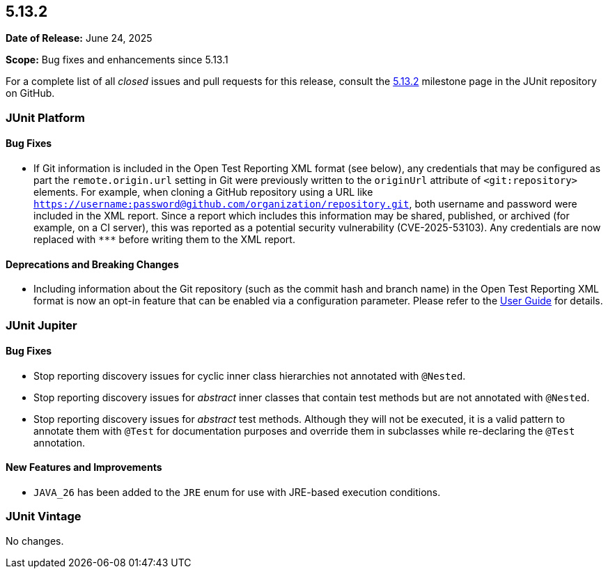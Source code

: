 [[release-notes-5.13.2]]
== 5.13.2

*Date of Release:* June 24, 2025

*Scope:* Bug fixes and enhancements since 5.13.1

For a complete list of all _closed_ issues and pull requests for this release, consult the
link:{junit-framework-repo}+/milestone/98?closed=1+[5.13.2] milestone page in the JUnit
repository on GitHub.


[[release-notes-5.13.2-junit-platform]]
=== JUnit Platform

[[release-notes-5.13.2-junit-platform-bug-fixes]]
==== Bug Fixes

* If Git information is included in the Open Test Reporting XML format (see below), any
  credentials that may be configured as part the `remote.origin.url` setting in Git were
  previously written to the `originUrl` attribute of `<git:repository>` elements. For
  example, when cloning a GitHub repository using a URL like
  `https://username:password@github.com/organization/repository.git`, both username and
  password were included in the XML report. Since a report which includes this information
  may be shared, published, or archived (for example, on a CI server), this was reported
  as a potential security vulnerability (CVE-2025-53103). Any credentials are now replaced
  with `\***` before writing them to the XML report.

[[release-notes-5.13.2-junit-platform-deprecations-and-breaking-changes]]
==== Deprecations and Breaking Changes

* Including information about the Git repository (such as the commit hash and branch name)
  in the Open Test Reporting XML format is now an opt-in feature that can be enabled via a
  configuration parameter. Please refer to the
  <<../user-guide/index.adoc#junit-platform-reporting-open-test-reporting, User Guide>>
  for details.


[[release-notes-5.13.2-junit-jupiter]]
=== JUnit Jupiter

[[release-notes-5.13.2-junit-jupiter-bug-fixes]]
==== Bug Fixes

* Stop reporting discovery issues for cyclic inner class hierarchies not annotated with
  `@Nested`.
* Stop reporting discovery issues for _abstract_ inner classes that contain test methods
  but are not annotated with `@Nested`.
* Stop reporting discovery issues for _abstract_ test methods. Although they will not be
  executed, it is a valid pattern to annotate them with `@Test` for documentation purposes
  and override them in subclasses while re-declaring the `@Test` annotation.

[[release-notes-5.13.2-junit-jupiter-new-features-and-improvements]]
==== New Features and Improvements

* `JAVA_26` has been added to the `JRE` enum for use with JRE-based execution conditions.


[[release-notes-5.13.2-junit-vintage]]
=== JUnit Vintage

No changes.
